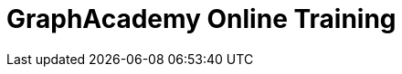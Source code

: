 = GraphAcademy Online Training
:page-layout: training-index
:page-introduction: Free self-paced, hands-on Neo4j training courses
